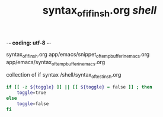 -*- coding: utf-8 -*-
#+STARTUP: showeverything indent
#+TITLE: syntax_of_if_in_sh.org /shell/



syntax_of_if_in_sh.org
app/emacs/snippet_of_temp_buffer_in_emacs.org
app/emacs/syntax_of_temp_buffer_in_emacs.org


collection of if syntax
/shell/syntax_of_test_in_sh.org


#+BEGIN_SRC sh
    if [[ -z ${toggle} ]] || [[ ${toggle} = false ]] ; then
        toggle=true
    else
        toggle=false
    fi
#+END_SRC
